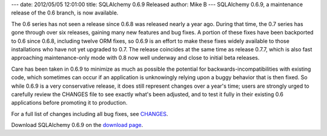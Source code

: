 ---
date: 2012/05/05 12:01:00
title: SQLAlchemy 0.6.9 Released
author: Mike B
---
SQLAlchemy 0.6.9, a maintenance release of the 0.6 branch,
is now available.

The 0.6 series has not seen a release since 0.6.8 was
released nearly a year ago.  During that time,
the 0.7 series has gone through over six releases, gaining many
new features and bug fixes.  A portion of these fixes have been
backported to 0.6 since 0.6.8, including twelve ORM fixes, so 0.6.9 is an effort
to make these fixes widely available to those installations who have 
not yet upgraded to 0.7.   The release coincides at the same time as 
release 0.7.7, which is also fast approaching maintenance-only mode
with 0.8 now well underway and close to initial beta releases.

Care has been taken in 0.6.9 to minimize as much as possible the potential
for backwards-incompatibilities with existing code, which sometimes can
occur if an application is unknowingly relying upon a buggy behavior that
is then fixed.   So while 0.6.9 is a very conservative release, it does
still represent changes over a year's time; users are strongly urged to carefully
review the CHANGES file to see exactly what's been adjusted, 
and to test it fully in their 
existing 0.6 applications 
before promoting it to production.

For a full list of changes including all
bug fixes, see 
`CHANGES </changelog/CHANGES_0_6_9>`_.

Download SQLAlchemy 0.6.9 on the `download page </download.html>`_.

